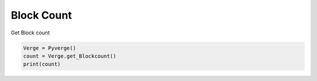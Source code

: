 
Block Count
===========

Get Block count 

.. code-block:: python

    Verge = Pyverge()
    count = Verge.get_Blockcount()
    print(count)
